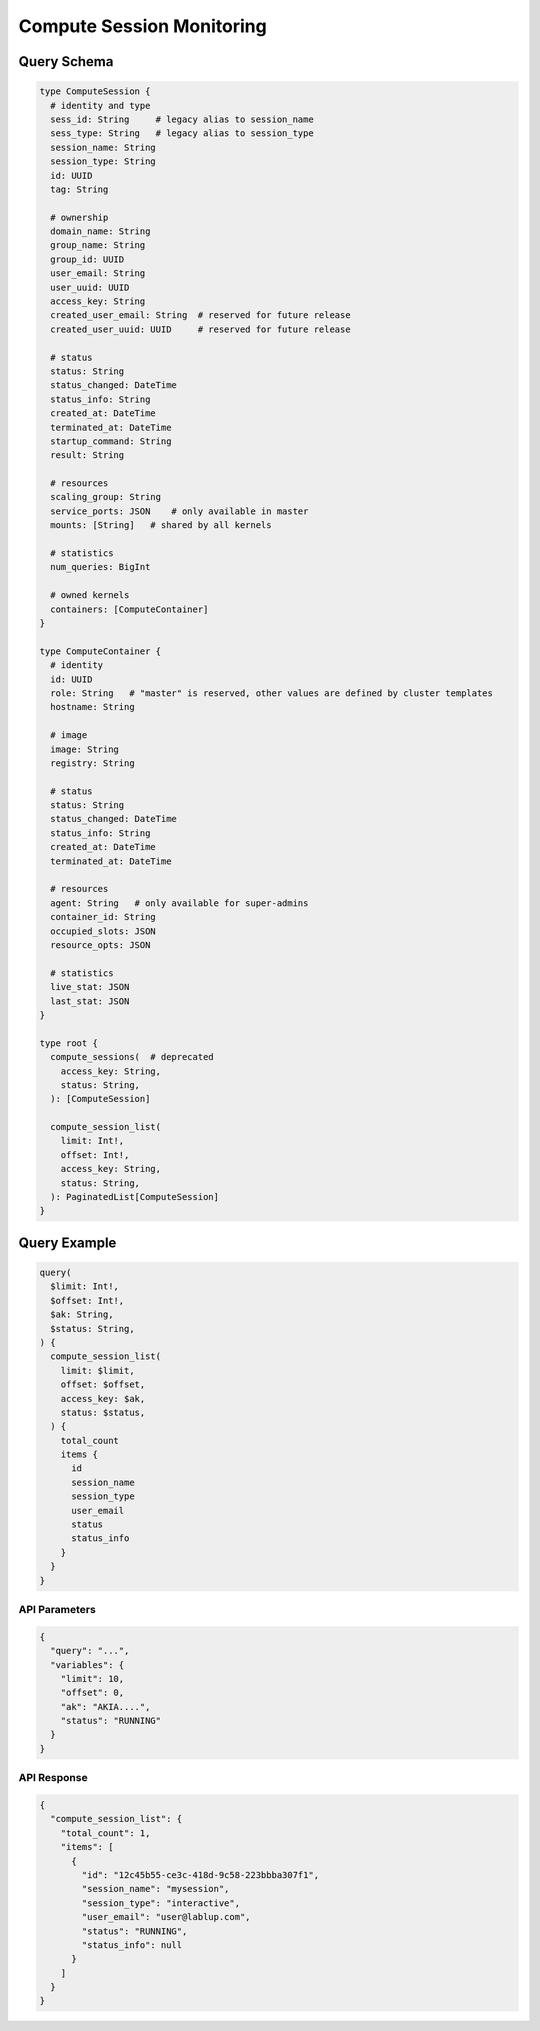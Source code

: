 Compute Session Monitoring
==========================

Query Schema
------------

.. code-block:: graphql

   type ComputeSession {
     # identity and type
     sess_id: String     # legacy alias to session_name
     sess_type: String   # legacy alias to session_type
     session_name: String
     session_type: String
     id: UUID
     tag: String

     # ownership
     domain_name: String
     group_name: String
     group_id: UUID
     user_email: String
     user_uuid: UUID
     access_key: String
     created_user_email: String  # reserved for future release
     created_user_uuid: UUID     # reserved for future release

     # status
     status: String
     status_changed: DateTime
     status_info: String
     created_at: DateTime
     terminated_at: DateTime
     startup_command: String
     result: String

     # resources
     scaling_group: String
     service_ports: JSON    # only available in master
     mounts: [String]   # shared by all kernels

     # statistics
     num_queries: BigInt

     # owned kernels
     containers: [ComputeContainer]
   }

   type ComputeContainer {
     # identity
     id: UUID
     role: String   # "master" is reserved, other values are defined by cluster templates
     hostname: String

     # image
     image: String
     registry: String

     # status
     status: String
     status_changed: DateTime
     status_info: String
     created_at: DateTime
     terminated_at: DateTime

     # resources
     agent: String   # only available for super-admins
     container_id: String
     occupied_slots: JSON
     resource_opts: JSON

     # statistics
     live_stat: JSON
     last_stat: JSON
   }

   type root {
     compute_sessions(  # deprecated
       access_key: String,
       status: String,
     ): [ComputeSession]

     compute_session_list(
       limit: Int!,
       offset: Int!,
       access_key: String,
       status: String,
     ): PaginatedList[ComputeSession]
   }

Query Example
-------------

.. code-block:: graphql

   query(
     $limit: Int!,
     $offset: Int!,
     $ak: String,
     $status: String,
   ) {
     compute_session_list(
       limit: $limit,
       offset: $offset,
       access_key: $ak,
       status: $status,
     ) {
       total_count
       items {
         id
         session_name
         session_type
         user_email
         status
         status_info
       }
     }
   }

API Parameters
~~~~~~~~~~~~~~

.. code-block:: json

   {
     "query": "...",
     "variables": {
       "limit": 10,
       "offset": 0,
       "ak": "AKIA....",
       "status": "RUNNING"
     }
   }

API Response
~~~~~~~~~~~~

.. code-block:: json

   {
     "compute_session_list": {
       "total_count": 1,
       "items": [
         {
           "id": "12c45b55-ce3c-418d-9c58-223bbba307f1",
           "session_name": "mysession",
           "session_type": "interactive",
           "user_email": "user@lablup.com",
           "status": "RUNNING",
           "status_info": null
         }
       ]
     }
   }

